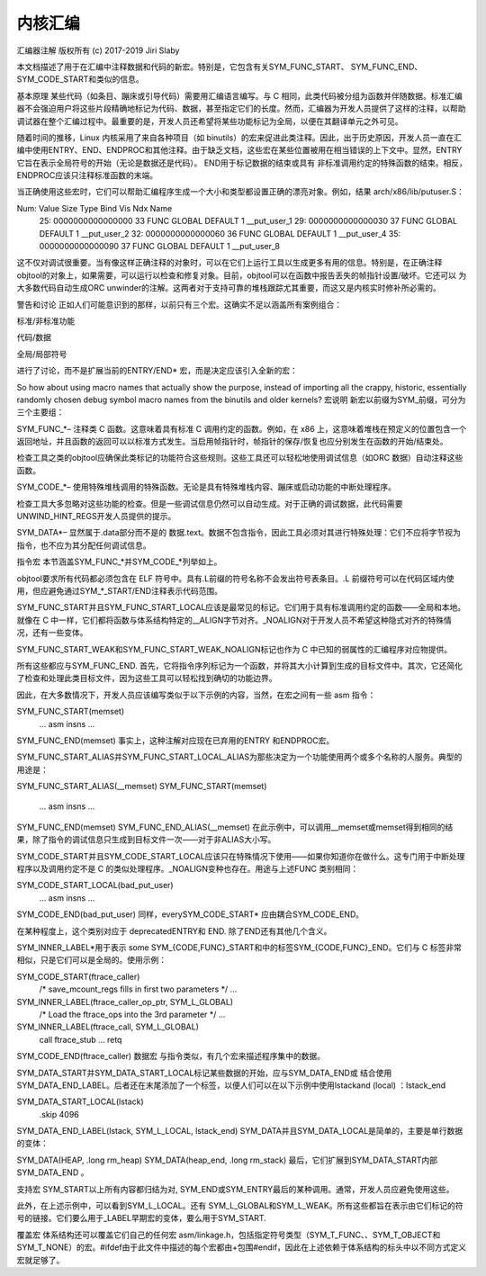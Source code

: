 内核汇编
-------

汇编器注解
版权所有 (c) 2017-2019 Jiri Slaby

本文档描述了用于在汇编中注释数据和代码的新宏。特别是，它包含有关SYM_FUNC_START、 SYM_FUNC_END、SYM_CODE_START和类似的信息。

基本原理
某些代码（如条目、蹦床或引导代码）需要用汇编语言编写。与 C 相同，此类代码被分组为函数并伴随数据。标准汇编器不会强迫用户将这些片段精确地标记为代码、数据，甚至指定它们的长度。然而，汇编器为开发人员提供了这样的注释，以帮助调试器在整个汇编过程中。最重要的是，开发人员还希望将某些功能标记为全局，以便在其翻译单元之外可见。

随着时间的推移，Linux 内核采用了来自各种项目（如 binutils）的宏来促进此类注释。因此，出于历史原因，开发人员一直在汇编中使用ENTRY、END、ENDPROC和其他注释。由于缺乏文档，这些宏在某些位置被用在相当错误的上下文中。显然，ENTRY它旨在表示全局符号的开始（无论是数据还是代码）。 END用于标记数据的结束或具有 非标准调用约定的特殊函数的结束。相反，ENDPROC应该只注释标准函数的末端。

当正确使用这些宏时，它们可以帮助汇编程序生成一个大小和类型都设置正确的漂亮对象。例如，结果 arch/x86/lib/putuser.S：

Num:    Value          Size Type    Bind   Vis      Ndx Name
 25: 0000000000000000    33 FUNC    GLOBAL DEFAULT    1 __put_user_1
 29: 0000000000000030    37 FUNC    GLOBAL DEFAULT    1 __put_user_2
 32: 0000000000000060    36 FUNC    GLOBAL DEFAULT    1 __put_user_4
 35: 0000000000000090    37 FUNC    GLOBAL DEFAULT    1 __put_user_8
这不仅对调试很重要。当有像这样正确注释的对象时，可以在它们上运行工具以生成更多有用的信息。特别是，在正确注释objtool的对象上，如果需要，可以运行以检查和修复对象。目前，objtool可以在函数中报告丢失的帧指针设置/破坏。它还可以 为大多数代码自动生成ORC unwinder的注解。这两者对于支持可靠的堆栈跟踪尤其重要，而这又是内核实时修补所必需的。

警告和讨论
正如人们可能意识到的那样，以前只有三个宏。这确实不足以涵盖所有案例组合：

标准/非标准功能

代码/数据

全局/局部符号

进行了讨论，而不是扩展当前的ENTRY/END* 宏，而是决定应该引入全新的宏：

So how about using macro names that actually show the purpose, instead
of importing all the crappy, historic, essentially randomly chosen
debug symbol macro names from the binutils and older kernels?
宏说明
新宏以前缀为SYM_前缀，可分为三个主要组：

SYM_FUNC_*– 注释类 C 函数。这意味着具有标准 C 调用约定的函数。例如，在 x86 上，这意味着堆栈在预定义的位置包含一个返回地址，并且函数的返回可以以标准方式发生。当启用帧指针时，帧指针的保存/恢复也应分别发生在函数的开始/结束处。

检查工具之类的objtool应确保此类标记的功能符合这些规则。这些工具还可以轻松地使用调试信息（如ORC 数据）自动注释这些函数。

SYM_CODE_*– 使用特殊堆栈调用的特殊函数。无论是具有特殊堆栈内容、蹦床或启动功能的中断处理程序。

检查工具大多忽略对这些功能的检查。但是一些调试信息仍然可以自动生成。对于正确的调试数据，此代码需要UNWIND_HINT_REGS开发人员提供的提示。

SYM_DATA*– 显然属于.data部分而不是的 数据.text。数据不包含指令，因此工具必须对其进行特殊处理：它们不应将字节视为指令，也不应为其分配任何调试信息。

指令宏
本节涵盖SYM_FUNC_*并SYM_CODE_*列举如上。

objtool要求所有代码都必须包含在 ELF 符号中。具有.L前缀的符号名称不会发出符号表条目。.L 前缀符号可以在代码区域内使用，但应避免通过SYM_*_START/END注释表示代码范围。

SYM_FUNC_START并且SYM_FUNC_START_LOCAL应该是最常见的标记。它们用于具有标准调用约定的函数——全局和本地。就像在 C 中一样，它们都将函数与体系结构特定的__ALIGN字节对齐。_NOALIGN对于开发人员不希望这种隐式对齐的特殊情况，还有一些变体。

SYM_FUNC_START_WEAK和SYM_FUNC_START_WEAK_NOALIGN标记也作为 C 中已知的弱属性的汇编程序对应物提供。

所有这些都应与SYM_FUNC_END. 首先，它将指令序列标记为一个函数，并将其大小计算到生成的目标文件中。其次，它还简化了检查和处理此类目标文件，因为这些工具可以轻松找到确切的功能边界。

因此，在大多数情况下，开发人员应该编写类似于以下示例的内容，当然，在宏之间有一些 asm 指令：

SYM_FUNC_START(memset)
    ... asm insns ...
SYM_FUNC_END(memset)
事实上，这种注解对应现在已弃用的ENTRY 和ENDPROC宏。

SYM_FUNC_START_ALIAS并SYM_FUNC_START_LOCAL_ALIAS为那些决定为一个功能使用两个或多个名称的人服务。典型的用途是：

SYM_FUNC_START_ALIAS(__memset)
SYM_FUNC_START(memset)
    ... asm insns ...
SYM_FUNC_END(memset)
SYM_FUNC_END_ALIAS(__memset)
在此示例中，可以调用__memset或memset得到相同的结果，除了指令的调试信息只生成到目标文件一次——对于非ALIAS大小写。

SYM_CODE_START并且SYM_CODE_START_LOCAL应该只在特殊情况下使用——如果你知道你在做什么。这专门用于中断处理程序以及调用约定不是 C 的类似处理程序。_NOALIGN变种也存在。用途与上述FUNC 类别相同：

SYM_CODE_START_LOCAL(bad_put_user)
    ... asm insns ...
SYM_CODE_END(bad_put_user)
同样，everySYM_CODE_START* 应由耦合SYM_CODE_END。

在某种程度上，这个类别对应于 deprecatedENTRY和 END. 除了END还有其他几个含义。

SYM_INNER_LABEL*用于表示 some SYM_{CODE,FUNC}_START和中的标签SYM_{CODE,FUNC}_END。它们与 C 标签非常相似，只是它们可以是全局的。使用示例：

SYM_CODE_START(ftrace_caller)
    /* save_mcount_regs fills in first two parameters */
    ...

SYM_INNER_LABEL(ftrace_caller_op_ptr, SYM_L_GLOBAL)
    /* Load the ftrace_ops into the 3rd parameter */
    ...

SYM_INNER_LABEL(ftrace_call, SYM_L_GLOBAL)
    call ftrace_stub
    ...
    retq
SYM_CODE_END(ftrace_caller)
数据宏
与指令类似，有几个宏来描述程序集中的数据。

SYM_DATA_START并SYM_DATA_START_LOCAL标记某些数据的开始，应与SYM_DATA_END或 结合使用SYM_DATA_END_LABEL。后者还在末尾添加了一个标签，以便人们可以在以下示例中使用lstackand (local) ：lstack_end

SYM_DATA_START_LOCAL(lstack)
    .skip 4096
SYM_DATA_END_LABEL(lstack, SYM_L_LOCAL, lstack_end)
SYM_DATA并且SYM_DATA_LOCAL是简单的，主要是单行数据的变体：

SYM_DATA(HEAP,     .long rm_heap)
SYM_DATA(heap_end, .long rm_stack)
最后，它们扩展到SYM_DATA_START内部SYM_DATA_END 。

支持宏
SYM_START以上所有内容都归结为对, SYM_END或SYM_ENTRY最后的某种调用。通常，开发人员应避免使用这些。

此外，在上述示例中，可以看到SYM_L_LOCAL。还有 SYM_L_GLOBAL和SYM_L_WEAK。所有这些都旨在表示由它们标记的符号的链接。它们要么用于_LABEL早期宏的变体，要么用于SYM_START.

覆盖宏
体系结构还可以覆盖它们自己的任何宏 asm/linkage.h，包括指定符号类型（SYM_T_FUNC、、SYM_T_OBJECT和SYM_T_NONE）的宏。#ifdef由于此文件中描述的每个宏都由+包围#endif，因此在上述依赖于体系结构的标头中以不同方式定义宏就足够了。


